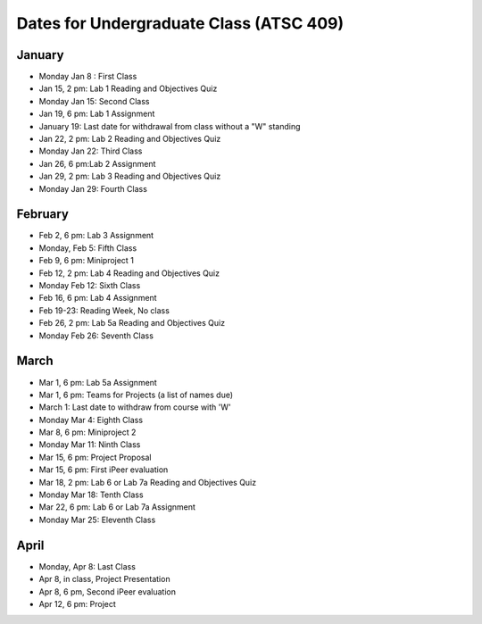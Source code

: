 Dates for Undergraduate Class (ATSC 409)
====================================

January
-------
* Monday Jan 8 : First Class

* Jan 15, 2 pm: Lab 1 Reading and Objectives Quiz

* Monday Jan 15: Second Class

* Jan 19, 6 pm: Lab 1 Assignment

* January 19: Last date for withdrawal from class without a "W" standing

* Jan 22, 2 pm: Lab 2 Reading and Objectives Quiz

* Monday Jan 22: Third Class

* Jan 26, 6 pm:Lab 2 Assignment

* Jan 29, 2 pm: Lab 3 Reading and Objectives Quiz

* Monday Jan 29: Fourth Class

February
----------
* Feb 2, 6 pm: Lab 3 Assignment

* Monday, Feb 5: Fifth Class

* Feb 9, 6 pm: Miniproject 1

* Feb 12, 2 pm: Lab 4 Reading and Objectives Quiz

* Monday Feb 12: Sixth Class

* Feb 16, 6 pm: Lab 4 Assignment

* Feb 19-23: Reading Week, No class

* Feb 26, 2 pm: Lab 5a Reading and Objectives Quiz

* Monday Feb 26: Seventh Class

March
-----

* Mar 1, 6 pm: Lab 5a Assignment

* Mar 1, 6 pm: Teams for Projects (a list of names due)

* March 1: Last date to withdraw from course with 'W'

* Monday Mar 4: Eighth Class

* Mar 8, 6 pm: Miniproject 2

* Monday Mar 11: Ninth Class

* Mar 15, 6 pm: Project Proposal

* Mar 15, 6 pm: First iPeer evaluation 

* Mar 18, 2 pm: Lab 6 or Lab 7a Reading and Objectives Quiz

* Monday Mar 18: Tenth Class

* Mar 22, 6 pm: Lab 6 or Lab 7a Assignment

* Monday Mar 25: Eleventh Class

April
-----

* Monday, Apr 8: Last Class

* Apr 8, in class, Project Presentation

* Apr 8, 6 pm, Second iPeer evaluation

* Apr 12, 6 pm: Project

